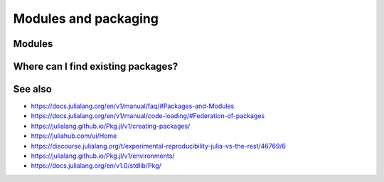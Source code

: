 Modules and packaging
=====================

.. questions::

   - How do modules work in Julia?
   - How can I create a new package?
   - How can I create reprodubible environments?
     
.. objectives::

   - Learn to use and extend modules in Julia
   - See how you can create your own Julia packages and share them
   - Learn to use Project.toml files for reproducibility

Modules
-------


Where can I find existing packages?
-----------------------------------


See also
--------

- https://docs.julialang.org/en/v1/manual/faq/#Packages-and-Modules
- https://docs.julialang.org/en/v1/manual/code-loading/#Federation-of-packages
- https://julialang.github.io/Pkg.jl/v1/creating-packages/  
- https://juliahub.com/ui/Home
- https://discourse.julialang.org/t/experimental-reproducibility-julia-vs-the-rest/46769/6
- https://julialang.github.io/Pkg.jl/v1/environments/
- https://docs.julialang.org/en/v1.0/stdlib/Pkg/
     
